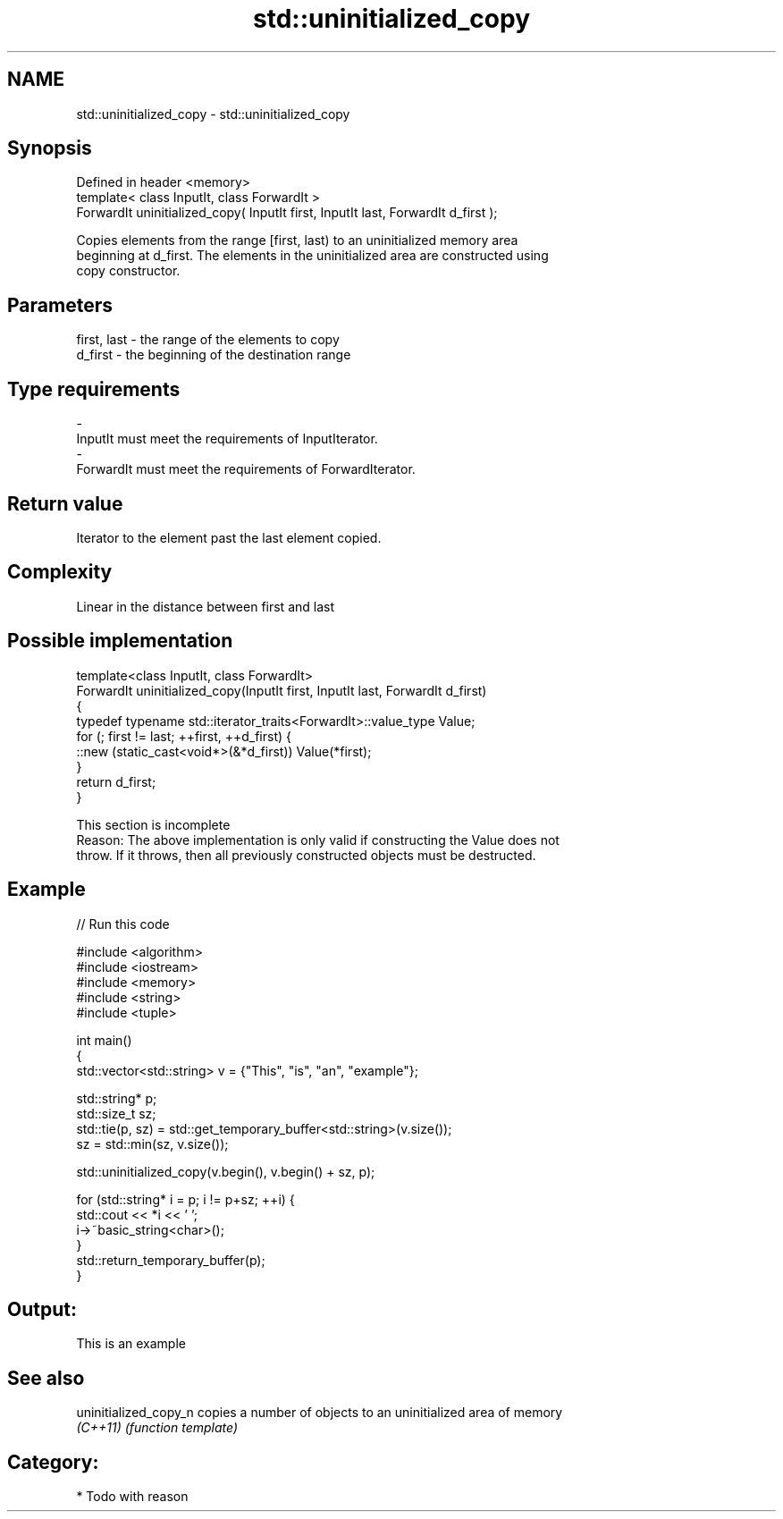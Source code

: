 .TH std::uninitialized_copy 3 "Nov 25 2015" "2.0 | http://cppreference.com" "C++ Standard Libary"
.SH NAME
std::uninitialized_copy \- std::uninitialized_copy

.SH Synopsis
   Defined in header <memory>
   template< class InputIt, class ForwardIt >
   ForwardIt uninitialized_copy( InputIt first, InputIt last, ForwardIt d_first );

   Copies elements from the range [first, last) to an uninitialized memory area
   beginning at d_first. The elements in the uninitialized area are constructed using
   copy constructor.

.SH Parameters

   first, last   -  the range of the elements to copy
   d_first       -  the beginning of the destination range
.SH Type requirements
   -
   InputIt must meet the requirements of InputIterator.
   -
   ForwardIt must meet the requirements of ForwardIterator.

.SH Return value

   Iterator to the element past the last element copied.

.SH Complexity

   Linear in the distance between first and last

.SH Possible implementation

   template<class InputIt, class ForwardIt>
   ForwardIt uninitialized_copy(InputIt first, InputIt last, ForwardIt d_first)
   {
       typedef typename std::iterator_traits<ForwardIt>::value_type Value;
       for (; first != last; ++first, ++d_first) {
           ::new (static_cast<void*>(&*d_first)) Value(*first);
       }
       return d_first;
   }

    This section is incomplete
    Reason: The above implementation is only valid if constructing the Value does not
    throw. If it throws, then all previously constructed objects must be destructed.

.SH Example

   
// Run this code

 #include <algorithm>
 #include <iostream>
 #include <memory>
 #include <string>
 #include <tuple>
  
 int main()
 {
     std::vector<std::string> v = {"This", "is", "an", "example"};
  
     std::string* p;
     std::size_t sz;
     std::tie(p, sz)  = std::get_temporary_buffer<std::string>(v.size());
     sz = std::min(sz, v.size());
  
     std::uninitialized_copy(v.begin(), v.begin() + sz, p);
  
     for (std::string* i = p; i != p+sz; ++i) {
         std::cout << *i << ' ';
         i->~basic_string<char>();
     }
     std::return_temporary_buffer(p);
 }

.SH Output:

 This is an example

.SH See also

   uninitialized_copy_n copies a number of objects to an uninitialized area of memory
   \fI(C++11)\fP              \fI(function template)\fP 

.SH Category:

     * Todo with reason
